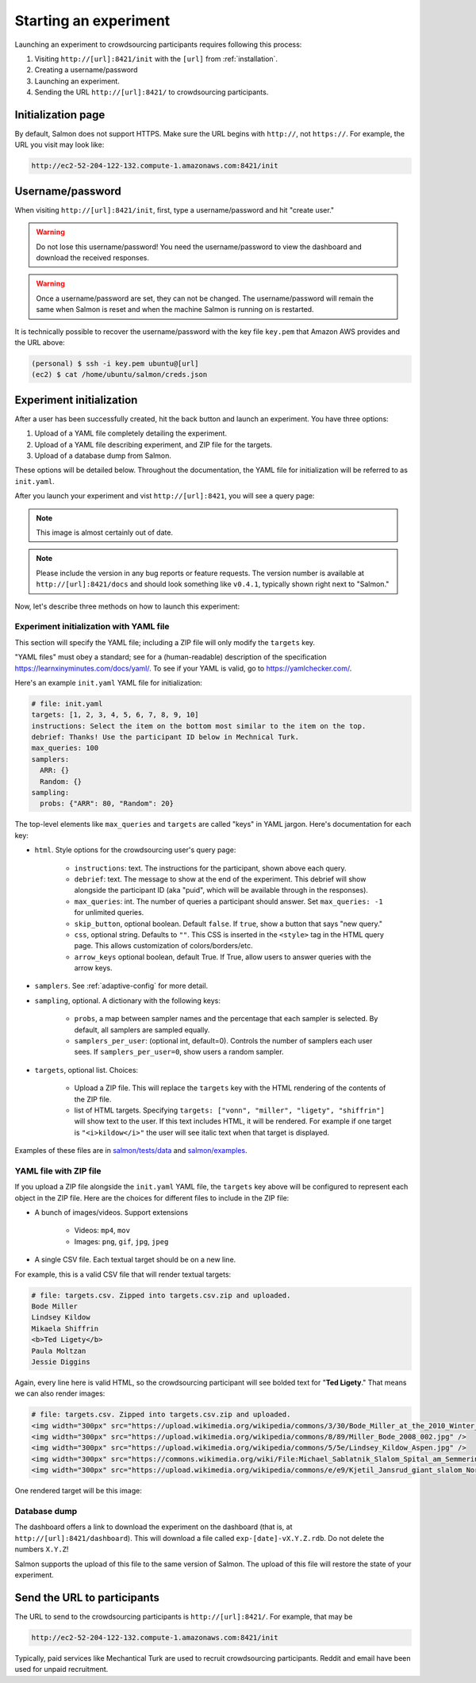 .. _getting-started:

Starting an experiment
======================

Launching an experiment to crowdsourcing participants requires following this
process:

1. Visiting ``http://[url]:8421/init`` with the ``[url]`` from
   :ref:`installation`.
2. Creating a username/password
3. Launching an experiment.
4. Sending the URL ``http://[url]:8421/`` to crowdsourcing participants.


Initialization page
-------------------

By default, Salmon does not support HTTPS. Make sure the URL begins with
``http://``, not ``https://``. For example, the URL you visit may look like:

.. code::

   http://ec2-52-204-122-132.compute-1.amazonaws.com:8421/init

Username/password
-----------------

When visiting ``http://[url]:8421/init``, first, type a username/password and
hit "create user."

.. warning::

   Do not lose this username/password! You need the username/password to view
   the dashboard and download the received responses.

.. warning::

   Once a username/password are set, they can not be changed. The
   username/password will remain the same when Salmon is reset and when the
   machine Salmon is running on is restarted.

It is technically possible to recover the username/password with the key file
``key.pem`` that Amazon AWS provides and the URL above:

.. code-block:: shell

   (personal) $ ssh -i key.pem ubuntu@[url]
   (ec2) $ cat /home/ubuntu/salmon/creds.json


Experiment initialization
-------------------------
After a user has been successfully created, hit the back
button and launch an experiment. You have three options:

1. Upload of a YAML file completely detailing the experiment.
2. Upload of a YAML file describing experiment, and ZIP file for the targets.
3. Upload of a database dump from Salmon.

These options will be detailed below. Throughout the documentation, the YAML
file for initialization will be referred to as ``init.yaml``.

After you launch your experiment and vist ``http://[url]:8421``, you will see a query
page:

.. _YAML specification: https://yaml.org/

.. image:: imgs/query_page.png
   :align: center
   :width: 500px

.. note::

   This image is almost certainly out of date.

.. note::

   Please include the version in any bug reports or feature requests.
   The version number is available at ``http://[url]:8421/docs`` and should look
   something like ``v0.4.1``, typically shown right next to "Salmon."

Now, let's describe three methods on how to launch this experiment:

Experiment initialization with YAML file
^^^^^^^^^^^^^^^^^^^^^^^^^^^^^^^^^^^^^^^^

This section will specify the YAML file; including a ZIP file will only modify
the ``targets`` key.

"YAML files" must obey a standard; see for a (human-readable) description of
the specification https://learnxinyminutes.com/docs/yaml/. To see if your YAML
is valid, go to https://yamlchecker.com/.


Here's an example ``init.yaml`` YAML file for initialization:

.. code-block:: yaml

   # file: init.yaml
   targets: [1, 2, 3, 4, 5, 6, 7, 8, 9, 10]
   instructions: Select the item on the bottom most similar to the item on the top.
   debrief: Thanks! Use the participant ID below in Mechnical Turk.
   max_queries: 100
   samplers:
     ARR: {}
     Random: {}
   sampling:
     probs: {"ARR": 80, "Random": 20}

The top-level elements like ``max_queries`` and ``targets`` are called "keys"
in YAML jargon. Here's documentation for each key:


* ``html``. Style options for the crowdsourcing user's query page:

    * ``instructions``: text. The instructions for the participant, shown above
      each query.

    * ``debrief``: text. The message to show at the end of the experiment. This
      debrief will show alongside the participant ID (aka "puid", which will be
      available through in the responses).

    * ``max_queries``: int. The number of queries a participant should answer. Set
      ``max_queries: -1`` for unlimited queries.

    * ``skip_button``, optional boolean. Default ``false``. If ``true``, show a
      button that says "new query."

    * ``css``, optional string. Defaults to ``""``. This CSS is inserted in the
      ``<style>`` tag in the HTML query page. This allows customization of
      colors/borders/etc.

    * ``arrow_keys`` optional boolean, default True. If True, allow users to
      answer queries with the arrow keys.

* ``samplers``. See :ref:`adaptive-config` for more detail.

* ``sampling``, optional. A dictionary with the following keys:

    * ``probs``, a map between sampler names and the percentage that
      each sampler is selected. By default, all samplers are sampled equally.

    * ``samplers_per_user``: (optional int, default=0). Controls the
      number of samplers each user sees. If ``samplers_per_user=0``, show
      users a random sampler.

* ``targets``, optional list. Choices:

    * Upload a ZIP file.  This will replace the ``targets`` key with the HTML
      rendering of the contents of the ZIP file.

    * list of HTML targets. Specifying
      ``targets: ["vonn", "miller", "ligety", "shiffrin"]``
      will show text to the user. If this text includes HTML, it will be
      rendered. For example if one target is ``"<i>kildow</i>"`` the user will
      see italic text when that target is displayed.

Examples of these files are in `salmon/tests/data`_ and `salmon/examples`_.

.. _salmon/tests/data: https://github.com/stsievert/salmon/tree/master/tests/data
.. _salmon/examples: https://github.com/stsievert/salmon/tree/master/examples

YAML file with ZIP file
^^^^^^^^^^^^^^^^^^^^^^^

If you upload a ZIP file alongside the ``init.yaml`` YAML file, the ``targets``
key above will be configured to represent each object in the ZIP file. Here are
the choices for different files to include in the ZIP file:

- A bunch of images/videos. Support extensions

    - Videos: ``mp4``, ``mov``
    - Images: ``png``, ``gif``, ``jpg``, ``jpeg``

- A single CSV file. Each textual target should be on a new line.

For example, this is a valid CSV file that will render textual targets:

.. code-block::

   # file: targets.csv. Zipped into targets.csv.zip and uploaded.
   Bode Miller
   Lindsey Kildow
   Mikaela Shiffrin
   <b>Ted Ligety</b>
   Paula Moltzan
   Jessie Diggins

Again, every line here is valid HTML, so the crowdsourcing participant will see
bolded text for "**Ted Ligety**." That means we can also render images:

.. code-block::

   # file: targets.csv. Zipped into targets.csv.zip and uploaded.
   <img width="300px" src="https://upload.wikimedia.org/wikipedia/commons/3/30/Bode_Miller_at_the_2010_Winter_Olympic_downhill.jpg" />
   <img width="300px" src="https://upload.wikimedia.org/wikipedia/commons/8/89/Miller_Bode_2008_002.jpg" />
   <img width="300px" src="https://upload.wikimedia.org/wikipedia/commons/5/5e/Lindsey_Kildow_Aspen.jpg" />
   <img width="300px" src="https://commons.wikimedia.org/wiki/File:Michael_Sablatnik_Slalom_Spital_am_Semmering_2008.jpg" />
   <img width="300px" src="https://upload.wikimedia.org/wikipedia/commons/e/e9/Kjetil_Jansrud_giant_slalom_Norway_2011.jpg" />

One rendered target will be this image:

.. raw:: html

   <img width="300px" src="https://upload.wikimedia.org/wikipedia/commons/8/89/Miller_Bode_2008_002.jpg" />

Database dump
^^^^^^^^^^^^^

The dashboard offers a link to download the experiment on the dashboard (that
is, at ``http://[url]:8421/dashboard``). This will download a file called
``exp-[date]-vX.Y.Z.rdb``. Do not delete the numbers ``X.Y.Z``!

Salmon supports the upload of this file to the same version of Salmon. The
upload of this file will restore the state of your experiment.

Send the URL to participants
----------------------------

The URL to send to the crowdsourcing participants is ``http://[url]:8421/``.
For example, that may be

.. code::

   http://ec2-52-204-122-132.compute-1.amazonaws.com:8421/init

Typically, paid services like Mechantical Turk are used to recruit
crowdsourcing participants. Reddit and email have been used for unpaid
recruitment.
